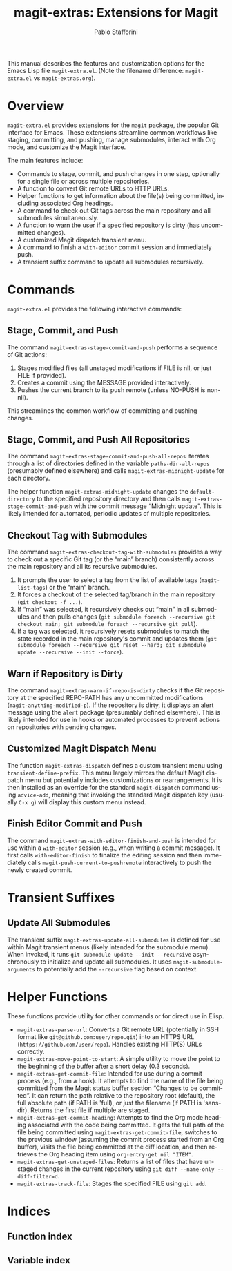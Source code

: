 #+title: magit-extras: Extensions for Magit
#+author: Pablo Stafforini
#+email: pablo@stafforini.com
#+language: en
#+options: ':t toc:t author:t email:t num:t
#+startup: content
#+export_file_name: magit-extras.info
#+texinfo_filename: magit-extras.info
#+texinfo_dir_category: Emacs misc features
#+texinfo_dir_title: Magit Extras: (magit-extras)
#+texinfo_dir_desc: Extensions for Magit

This manual describes the features and customization options for the Emacs Lisp file =magit-extra.el=. (Note the filename difference: =magit-extra.el= vs =magit-extras.org=).

* Overview
:PROPERTIES:
:CUSTOM_ID: h:overview
:END:

=magit-extra.el= provides extensions for the =magit= package, the popular Git interface for Emacs. These extensions streamline common workflows like staging, committing, and pushing, manage submodules, interact with Org mode, and customize the Magit interface.

The main features include:

+ Commands to stage, commit, and push changes in one step, optionally for a single file or across multiple repositories.
+ A function to convert Git remote URLs to HTTP URLs.
+ Helper functions to get information about the file(s) being committed, including associated Org headings.
+ A command to check out Git tags across the main repository and all submodules simultaneously.
+ A function to warn the user if a specified repository is dirty (has uncommitted changes).
+ A customized Magit dispatch transient menu.
+ A command to finish a =with-editor= commit session and immediately push.
+ A transient suffix command to update all submodules recursively.

* Commands
:PROPERTIES:
:CUSTOM_ID: h:commands
:END:

=magit-extra.el= provides the following interactive commands:

** Stage, Commit, and Push
:PROPERTIES:
:CUSTOM_ID: h:magit-extras-stage-commit-and-push
:END:

#+findex: magit-extras-stage-commit-and-push
The command ~magit-extras-stage-commit-and-push~ performs a sequence of Git actions:
1. Stages modified files (all unstaged modifications if FILE is nil, or just FILE if provided).
2. Creates a commit using the MESSAGE provided interactively.
3. Pushes the current branch to its push remote (unless NO-PUSH is non-nil).

This streamlines the common workflow of committing and pushing changes.

** Stage, Commit, and Push All Repositories
:PROPERTIES:
:CUSTOM_ID: h:magit-extras-stage-commit-and-push-all-repos
:END:

#+findex: magit-extras-stage-commit-and-push-all-repos
The command ~magit-extras-stage-commit-and-push-all-repos~ iterates through a list of directories defined in the variable =paths-dir-all-repos= (presumably defined elsewhere) and calls ~magit-extras-midnight-update~ for each directory.

#+findex: magit-extras-midnight-update
The helper function ~magit-extras-midnight-update~ changes the =default-directory= to the specified repository directory and then calls ~magit-extras-stage-commit-and-push~ with the commit message "Midnight update". This is likely intended for automated, periodic updates of multiple repositories.

** Checkout Tag with Submodules
:PROPERTIES:
:CUSTOM_ID: h:magit-extras-checkout-tag-with-submodules
:END:

#+findex: magit-extras-checkout-tag-with-submodules
The command ~magit-extras-checkout-tag-with-submodules~ provides a way to check out a specific Git tag (or the "main" branch) consistently across the main repository and all its recursive submodules.
1. It prompts the user to select a tag from the list of available tags (=magit-list-tags=) or the "main" branch.
2. It forces a checkout of the selected tag/branch in the main repository (=git checkout -f ...=).
3. If "main" was selected, it recursively checks out "main" in all submodules and then pulls changes (=git submodule foreach --recursive git checkout main; git submodule foreach --recursive git pull=).
4. If a tag was selected, it recursively resets submodules to match the state recorded in the main repository's commit and updates them (=git submodule foreach --recursive git reset --hard; git submodule update --recursive --init --force=).

** Warn if Repository is Dirty
:PROPERTIES:
:CUSTOM_ID: h:magit-extras-warn-if-repo-is-dirty
:END:

#+findex: magit-extras-warn-if-repo-is-dirty
The command ~magit-extras-warn-if-repo-is-dirty~ checks if the Git repository at the specified REPO-PATH has any uncommitted modifications (=magit-anything-modified-p=). If the repository is dirty, it displays an alert message using the =alert= package (presumably defined elsewhere). This is likely intended for use in hooks or automated processes to prevent actions on repositories with pending changes.

** Customized Magit Dispatch Menu
:PROPERTIES:
:CUSTOM_ID: h:magit-extras-dispatch
:END:

#+findex: magit-extras-dispatch
The function ~magit-extras-dispatch~ defines a custom transient menu using =transient-define-prefix=. This menu largely mirrors the default Magit dispatch menu but potentially includes customizations or rearrangements. It is then installed as an override for the standard =magit-dispatch= command using =advice-add=, meaning that invoking the standard Magit dispatch key (usually =C-x g=) will display this custom menu instead.

** Finish Editor Commit and Push
:PROPERTIES:
:CUSTOM_ID: h:magit-extras-with-editor-finish-and-push
:END:

#+findex: magit-extras-with-editor-finish-and-push
The command ~magit-extras-with-editor-finish-and-push~ is intended for use within a =with-editor= session (e.g., when writing a commit message). It first calls =with-editor-finish= to finalize the editing session and then immediately calls =magit-push-current-to-pushremote= interactively to push the newly created commit.

* Transient Suffixes
:PROPERTIES:
:CUSTOM_ID: h:transient-suffixes
:END:

** Update All Submodules
:PROPERTIES:
:CUSTOM_ID: h:magit-extras-update-all-submodules
:END:

#+findex: magit-extras-update-all-submodules
The transient suffix ~magit-extras-update-all-submodules~ is defined for use within Magit transient menus (likely intended for the submodule menu). When invoked, it runs =git submodule update --init --recursive= asynchronously to initialize and update all submodules. It uses =magit-submodule-arguments= to potentially add the =--recursive= flag based on context.

* Helper Functions
:PROPERTIES:
:CUSTOM_ID: h:helper-functions
:END:

These functions provide utility for other commands or for direct use in Elisp.

+ ~magit-extras-parse-url~: Converts a Git remote URL (potentially in SSH format like =git@github.com:user/repo.git=) into an HTTPS URL (=https://github.com/user/repo=). Handles existing HTTP(S) URLs correctly.
+ ~magit-extras-move-point-to-start~: A simple utility to move the point to the beginning of the buffer after a short delay (0.3 seconds).
+ ~magit-extras-get-commit-file~: Intended for use during a commit process (e.g., from a hook). It attempts to find the name of the file being committed from the Magit status buffer section "Changes to be committed". It can return the path relative to the repository root (default), the full absolute path (if PATH is 'full), or just the filename (if PATH is 'sans-dir). Returns the first file if multiple are staged.
+ ~magit-extras-get-commit-heading~: Attempts to find the Org mode heading associated with the code being committed. It gets the full path of the file being committed using ~magit-extras-get-commit-file~, switches to the previous window (assuming the commit process started from an Org buffer), visits the file being committed at the diff location, and then retrieves the Org heading item using =org-entry-get nil "ITEM"=.
+ ~magit-extras-get-unstaged-files~: Returns a list of files that have unstaged changes in the current repository using =git diff --name-only --diff-filter=d=.
+ ~magit-extras-track-file~: Stages the specified FILE using =git add=.

* Indices
:PROPERTIES:
:CUSTOM_ID: h:indices
:END:

** Function index
:PROPERTIES:
:INDEX: fn
:CUSTOM_ID: h:function-index
:END:

** Variable index
:PROPERTIES:
:INDEX: vr
:CUSTOM_ID: h:variable-index
:END:
